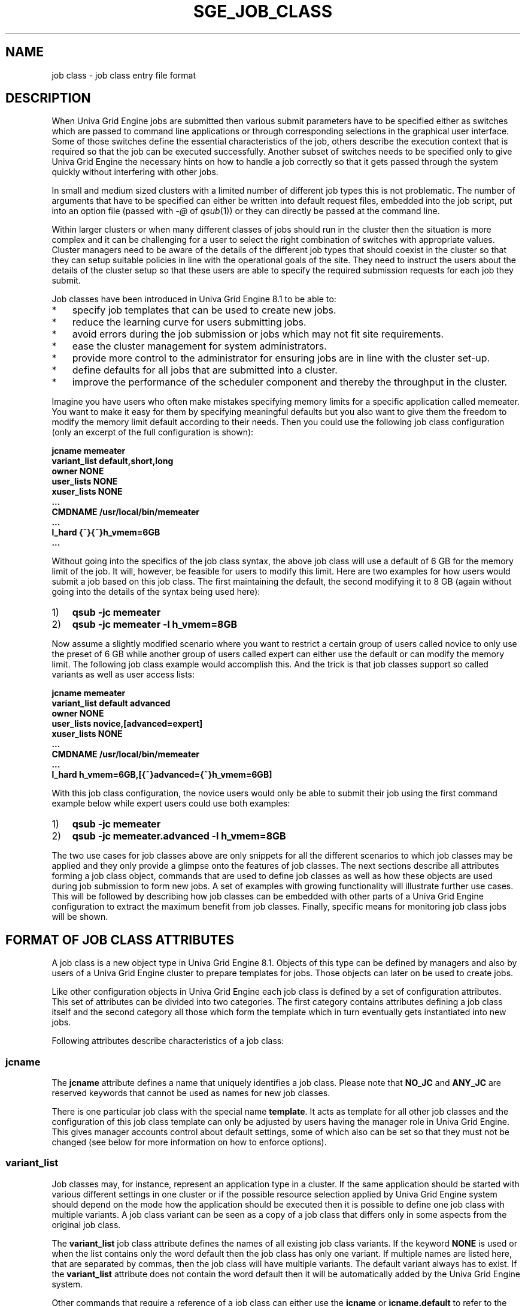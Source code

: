 '\" t
.\"___INFO__MARK_BEGIN__
.\"
.\" This code is the Property, a Trade Secret and the Confidential Information
.\" of Univa Corporation.
.\"
.\" Copyright Univa Corporation. All Rights Reserved. Access is Restricted.
.\"
.\" It is provided to you under the terms of the
.\" Univa Term Software License Agreement.
.\"
.\" If you have any questions, please contact our Support Department.
.\"
.\" www.univa.com
.\"
.\"___INFO__MARK_END__
.\" 
.\" Some handy macro definitions [from Tom Christensen's man(1) manual page].
.\"
.de SB		\" small and bold
.if !"\\$1"" \\s-2\\fB\&\\$1\\s0\\fR\\$2 \\$3 \\$4 \\$5
..
.\"
.de T		\" switch to typewriter font
.ft CW		\" probably want CW if you don't have TA font
..
.\"
.de TY		\" put $1 in typewriter font
.if t .T
.if n ``\c
\\$1\c
.if t .ft P
.if n \&''\c
\\$2
..
.\"
.de M		\" man page reference
\\fI\\$1\\fR\\|(\\$2)\\$3
..
.TH SGE_JOB_CLASS 5 "UGE 8.4.4" "Univa Grid Engine File Formats"
.\"
.SH NAME
job class \- job class entry file format
.\"
.SH DESCRIPTION
.PP
When Univa Grid Engine jobs are submitted then various submit parameters 
have to be specified either as switches which are passed to command line 
applications or through corresponding selections in the graphical user 
interface. Some of those switches define the essential characteristics 
of the job, others describe the execution context that is required so 
that the job can be executed successfully. Another subset of switches 
needs to be specified only to give Univa Grid Engine the necessary hints 
on how to handle a job correctly so that it gets passed through the system
quickly without interfering with other jobs.
.PP
In small and medium sized clusters with a limited number of different job 
types this is not problematic. The number of arguments that have to be 
specified can either be written into default request files, embedded into 
the job script, put into an option file (passed with \fI-@\fP of 
.M qsub 1 ) 
or they 
can directly be passed at the command line.
.PP
Within larger clusters or when many different classes of jobs should run 
in the cluster then the situation is more complex and it can be 
challenging for a user to select the right combination of switches with 
appropriate values. Cluster managers need to be aware of the details of 
the different job types that should coexist in the cluster so that they 
can setup suitable policies in line with the operational goals of the 
site. They need to instruct the users about the details of the cluster 
setup so that these users are able to specify the required submission 
requests for each job they submit.
.PP
Job classes have been introduced in Univa Grid Engine 8.1 to be able to:
.IP "*" 0.3i
specify job templates that can be used to create new jobs.
.IP "*" 0.3i
reduce the learning curve for users submitting jobs.
.IP "*" 0.3i
avoid errors during the job submission or jobs which may not fit site requirements.
.IP "*" 0.3i
ease the cluster management for system administrators.
.IP "*" 0.3i
provide more control to the administrator for ensuring jobs are in line with the cluster set-up.
.IP "*" 0.3i
define defaults for all jobs that are submitted into a cluster.
.IP "*" 0.3i
improve the performance of the scheduler component and thereby the throughput in the cluster.
.PP
Imagine you have users who often make mistakes specifying memory limits 
for a specific application called memeater. You want to make it easy for 
them by specifying meaningful defaults but you also want to give them the 
freedom to modify the memory limit default according to their needs. Then 
you could use the following job class configuration (only an excerpt of 
the full configuration is shown):
.PP
\fB
.nf
   jcname          memeater
   variant_list    default,short,long
   owner           NONE
   user_lists      NONE
   xuser_lists     NONE
   ...
   CMDNAME         /usr/local/bin/memeater
   ...
   l_hard          {~}{~}h_vmem=6GB
   ...
.fi
\fP
.PP
Without going into the specifics of the job class syntax, the above job 
class will use a default of 6 GB for the memory limit of the job. It will, 
however, be feasible for users to modify this limit. Here are two examples 
for how users would submit a job based on this job class. The first 
maintaining the default, the second modifying it to 8 GB (again without 
going into the details of the syntax being used here):
.IP "1)" 0.3i
\fBqsub -jc memeater\fP
.IP "2)" 0.3i
\fBqsub -jc memeater -l h_vmem=8GB\fP
.PP
Now assume a slightly modified scenario where you want to restrict a 
certain group of users called novice to only use the preset of 6 GB while
another group of users called expert can either use the default or can 
modify the memory limit. The following job class example would accomplish 
this. And the trick is that job classes support so called variants as well 
as user access lists:
.PP
\fB
.nf
   jcname          memeater
   variant_list    default advanced
   owner           NONE
   user_lists      novice,[advanced=expert]
   xuser_lists     NONE
   ...
   CMDNAME         /usr/local/bin/memeater
   ...
   l_hard          h_vmem=6GB,[{~}advanced={~}h_vmem=6GB]
.fi
\fP
.PP
With this job class configuration, the novice users would only be able to 
submit their job using the first command example below while expert users 
could use both examples:
.IP "1)" 0.3i
\fBqsub -jc memeater\fP
.IP "2)" 0.3i
\fBqsub -jc memeater.advanced -l h_vmem=8GB\fP
.PP
The two use cases for job classes above are only snippets for all the 
different scenarios to which job classes may be applied and they only provide
a glimpse onto the features of job classes. The next sections describe all 
attributes forming a job class object, commands that are used to define job 
classes as well as how these objects are used during job submission to form 
new jobs. A set of examples with growing functionality will illustrate further 
use cases. This will be followed by describing how job classes can be embedded 
with other parts of a Univa Grid Engine configuration to extract the maximum 
benefit from job classes. Finally, specific means for monitoring job class 
jobs will be shown.
.\"
.\"
.SH FORMAT OF JOB CLASS ATTRIBUTES
A job class is a new object type in Univa Grid Engine 8.1. Objects of this 
type can be defined by managers and also by users of a Univa Grid Engine cluster 
to prepare templates for jobs. Those objects can later on be used to create jobs.
.PP
Like other configuration objects in Univa Grid Engine each job class is defined 
by a set of configuration attributes. This set of attributes can be divided into 
two categories. The first category contains attributes defining a job class 
itself and the second category all those which form the template which in turn 
eventually gets instantiated into new jobs.
.PP
Following attributes describe characteristics of a job class:
.PP
.\"
.\"
.SS "\fBjcname\fP" 
The \fBjcname\fP attribute defines a name that uniquely identifies a job class. 
Please note that \fBNO_JC\fP and \fBANY_JC\fP are reserved keywords that cannot 
be used as names for new job classes.
.PP
There is one particular job class with the special name \fBtemplate\fP. It acts 
as template for all other job classes and the configuration of this job class 
template can only be adjusted by users having the manager role in 
Univa Grid Engine. This gives manager accounts control about default settings, 
some of which also can be set so that they must not be changed (see below for 
more information on how to enforce options).
.\"
.\"
.SS "\fBvariant_list\fP"
Job classes may, for instance, represent an application type in a cluster. 
If the same application should be started with various different settings 
in one cluster or if the possible resource selection applied by 
Univa Grid Engine system should depend on the mode how the application 
should be executed then it is possible to define one job class with 
multiple variants. A job class variant can be seen as a copy of a job class 
that differs only in some aspects from the original job class.
.PP
The \fBvariant_list\fP job class attribute defines the names of all existing 
job class variants. If the keyword \fBNONE\fP is used or when the list contains 
only the word default then the job class has only one variant. If multiple 
names are listed here, that are separated by commas, then the job class 
will have multiple variants. The default variant always has to exist. If 
the \fBvariant_list\fP attribute does not contain the word default then it will 
be automatically added by the Univa Grid Engine system.
.PP
Other commands that require a reference of a job class can either use the 
\fBjcname\fP or \fBjcname.default\fP to refer to the default variant of a 
job class or they can reference a different variant by combining the \fBjcname\fP with the name of a specific variant. Both names have to be separated by a 
dot (\fB.\fP) character.
.\"
.\"
.SS "\fBowner\fP"
The \fBowner\fP attribute denotes the ownership of a job class. As default 
the user that creates a job class will be the owner. Only this user and 
all managers are allowed to modify or delete the job class object. 
Managers and owners can also add additional user names to this list to give 
these users modify and delete permissions. If a manager creates a job class 
then the \fBowner\fP will be \fBNONE\fP to express that only managers 
are allowed to modify or delete the corresponding job class. 
Even if a job class is owned only by managers it can still be used 
to create new jobs. The right to derive new jobs from a job class can be 
restricted with the \fBuser_lists\fP 
and \fBxuser_lists\fP attributes explained below.
.\"
.\"
.SS "\fBuser_lists\fP"
The \fBuser_lists\fP job class parameter contains a comma separated list of 
Univa Grid Engine user access list names and user names. User names have to be 
prefixed with a percent character (%). Each user referenced in the 
\fBuser_lists\fP and each user in at least one of the 
enlisted access lists has the right to derive new jobs from this job class 
using the \fI-jc\fP switch of one of the submit commands. If the \fBuser_lists\fP 
parameter is set to \fBNONE\fP (the default) any user can use the job class to 
create new jobs if access is not explicitly excluded via the \fBxuser_lists\fP 
parameter described below. If a user is contained both in an access list 
enlisted in \fBxuser_lists\fP and \fBuser_lists\fP the user is denied access 
to use the job class.
.\"
.\"
.SS "\fBxuser_lists\fP"
The \fBxuser_lists\fP job class contains a comma separated list of 
Univa Grid Engine user access list names and user names. User names have to be prefixed
with a percent character (%). Each user referenced in the \fBxuser_lists\fP and 
users in at least one of the 
enlisted access lists are not allowed to derive new jobs from this job 
class. If the \fBxuser_lists\fP parameter is set to \fBNONE\fP (the default) 
any user has access. If a user is contained both in an access list enlisted in 
\fBxuser_lists\fP and \fBuser_lists\fP the user is denied access to use the 
job class.
.\"
.\"
.SH FORMAT OF JOB CLASS ATTRIBUTES THAT FORM A JOB TEMPLATE
Additionally to the attributes mentioned previously each job class has a set 
of attributes that form a job template. In most cases the names of those 
additional attributes correspond to the names of command line switches of 
the 
.M qsub 1 
command. The value for all these additional attributes might either 
be the keyword \fBUNSPECIFIED\fP or it might be the same value that would 
be passed with the corresponding qsub command line switch.
.PP
All these additional job template attributes will be evaluated to form a 
virtual command line when a job class is used to instantiate a new job. 
All attributes for which the corresponding value contains the \fBUNSPECIFIED\fP 
keyword will be ignored whereas all others define the submit arguments for 
the new job that will be created.
.PP
All template attributes can be divided in two groups. There are template 
attributes that accept simple attribute values (like a character sequence, 
a number or the value \fByes\fP or \fBno\fP) and there are template 
attributes that allow to specify a list of values or a list of key/value 
pairs (like the list of resource requests a job has or the list of queues 
where a job might get executed).
.PP
The sections below explain all available template attributes. The asterisk 
character (\fB*\fP) tags all attributes that are list based. Within the 
description the default for each attribute is documented that will be used 
when the keyword \fBUNSPECIFIED\fP is used in the job class definition.
.\"
.\"
.SS "\fBa\fP"
Specifies the time and date when a job is eligible for execution. 
If unspecified the job will be immediately eligible for execution. 
Format of the character sequence is the same as for the argument that might 
be passed with 
.M qsub 1 
\fI-a\fP.
.\"
.\"
.SS "\fBA\fP"
Account string. The string \fIsge\fP will be used when there is no account 
string specified or when it is later on removed from a job template or 
job specification.
.\"
.\"
.SS "\fBac\fP (*)"
List parameter defining the name/value pairs that are part of the 
job context. Default is an empty list.
.\"
.\"
.SS "\fBar\fP"
Advance reservation identifier used when jobs should be part of 
an advance reservation. As default no job will be part of an 
advance reservation.
.\"
.\"
.SS "\fBb\fP"
\fByes\fP or \fBno\fP to express if the command should be treated as binary or 
not. The default for this parameter is \fBno\fP, i.e. the job is treated 
as a script.
.\"
.\"
.SS "\fBbinding\fP"
Specifies all core binding specific settings that should be applied 
to a job during execution. Binding is disabled as default.
.\"
.\"
.SS "\fBCMDARG\fP (*)"
Defines a list of command line arguments that will be passed to 
\fBCMDNAME\fP when the job is executed. As default this list is empty.
.\"
.\"
.SS "\fBCMDNAME\fP"
Specified either the job script or the command name when binary 
submission is enabled (b yes). Please note that script embedded flags
within specified job scripts will be ignored.
.\"
.\"
.SS "\fBc_interval\fP"
Defines the time interval when a checkpoint-able job should be 
checkpointed. The default value is 0.
.\"
.\"
.SS "\fBc_occasion\fP"
Letter combination that defines the state transitions when a 
job should be triggered to write a checkpoint. Default is 'n' which 
will disable checkpointing.
.\"
.\"
.SS "\fBckpt\fP"
Checkpoint environment name which specifies how to checkpoint the job. 
No checkpoint object will be referenced as default.
.\"
.\"
.SS "\fBcwd\fP"
Specifies the working directory for the job. Path aliasing will not be 
used when this value is specified in a job class. In case of absence 
the home directory of the submitting user will be used as directory 
where the job is executed.
.\"
.\"
.SS "\fBdl\fP"
Specifies the deadline initiation time for a job (see the chapter about 
deadline urgency in the administrators guide for more information). As default 
jobs have do defined deadline.
.\"
.\"
.SS "\fBe\fP (*)"
List parameter that defines the path for the error file for specific 
execution hosts. As default the file will be stored in the home directory 
of the submitting user and the filename will be the combination of the job 
name and the job id.
.\"
.\"
.SS "\fBh\fP"
\fByes\fP or \fBno\fP to indicate if a job should be initially in hold state. 
The default is \fBno\fP.
.\"
.\"
.SS "\fBhold_jid\fP (*)"
List parameter to create initial job dependencies between new jobs 
and already existing ones. The default is an empty list.
.\"
.\"
.SS "\fBhold_jid_ad\fP (*)"
List parameter to create initial array job dependencies between new 
array jobs and already existing ones. The default is an empty list.
.\"
.\"
.SS "\fBi\fP (*)"
List parameter that defines the path for the input file for 
specific execution hosts
.\"
.\"
.SS "\fBj\fP"
\fByes\fP or \fBno\fP to show if error and output stream of the job should be 
joined into one file. Default is no.
.\"
.\"
.SS "\fBjs\fP"
Defines the job share of a job relative to other jobs. The default is 0.
.\"
.\"
.SS "\fBl_hard\fP (*)"
List parameter that defines hard resource requirements of a job in the 
form of name/value pairs. The default is an empty list.
.\"
.\"
.SS "\fBl_soft\fP (*)"
List parameter defining soft requests of a job. The default is an empty list.
.\"
.\"
.SS "\fBmbind\fP"
Specifies memory binding specific settings that should be applied to a job 
during execution. Memory binding is disabled as default.
.\"
.\"
.SS "\fBm\fP"
Character sequence that defines the circumstances when mail that is related 
to the job should be send. The default is \fBn\fP which means no mails should 
be send.
.\"
.\"
.SS "\fBM\fP (*)"
List parameter defining the mail addresses that will be used to send job 
related mail. The default is an empty list.
.\"
.\"
.SS "\fBmasterl\fP (*)"
List parameter that defines hard resource requirements for the master task
of a parallel in the form of name/value pairs. The default is an empty list.
.\"
.\"
.SS "\fBmasterq\fP (*)"
List parameter that defines the queues that might be used as master queues 
for parallel jobs. The default is an empty list.
.\"
.\"
.SS "\fBN\fP"
Default name for jobs. For jobs specifying a job script which are submitted 
with qsub or the graphical user interface the default value will be the name 
of the job script. When the script is read from the stdin stream of the submit 
application then it will be \fISTDIN\fP. 
.M qsh 1 
and 
.M qlogin 1 
jobs will set the job name 
to INTERACTIVE. 
.M qrsh 1 
jobs will use the first characters of the command line 
up to the first occurrence of a semicolon or space character.
.\"
.\"
.SS "\fBnotify\fP"
\fByes\fP or \fBno\fP to define if warning signals will be send to a jobs if it
exceeds any limit. The default is \fBno\fP.
.\"
.\"
.SS "\fBnow\fP"
\fByes\fP or \fBno\fP to specify if created jobs should be immediate jobs. 
The default is \fBno\fP.
.\"
.\"
.SS "\fBo\fP (*)"
List parameter that defines the path for the output file for specific 
execution hosts.
.\"
.\"
.SS "\fBp\fP"
Specifies the project to which this job is assigned.
.\"
.\"
.SS "\fBp\fP"
Priority value that defines the priority of jobs relative to other jobs. 
The default priority is 0.
.\"
.\"
.SS "\fBpe_name\fP"
Specifies the name of the parallel environment that will be used for 
parallel jobs. As default there is no name specified and as a result the 
job is no parallel job.\"
.\"
.SS "\fBpe_range\fP"
Range list specification that defines the amount of slots that are required 
to execute parallel jobs. This parameter must be specified when also the 
pe_name parameter is specified.
.\"
.\"
.SS "\fBq_hard\fP (*)"
List of queues that can be used to execute the job. The default is an 
empty list.
.\"
.\"
.SS "\fBq_soft\fP (*)"
List of queues that are preferred to be used when the job should be 
executed. The default is an empty list.
.\"
.\"
.SS "\fBR\fP"
\fByes\fP or \fBno\fP to indicate if a reservation for this job should be done. 
The default is \fBno\fP.
.\"
.\"
.SS "\fBr\fP"
\fByes\fP or \fBno\fP to identify if the job will be rerun-able. The default 
is \fBno\fP.
.\"
.\"
.SS "\fBrou\fP"
List of online usage variables that shall get written to the reporting file and the reporting database.
The default is an empty list.
.\"
.\"
.SS "\fBS\fP (*)"
List parameter that defines the path of the shell for specific execution 
hosts. The default is an empty list.
.\"
.\"
.SS "\fBshell\fP"
\fByes\fP or \fBno\fP to specify if a shell should be executed for binary 
jobs or if the binary job should be directly started. The default is \fByes\fP
.\"
.\"
.SS "\fBt\fP"
Defines the task ID range for array jobs. Jobs are no array jobs as 
default.
.\"
.\"
.SS "\fBV\fP"
\fByes\fP or \fBno\fP. \fByes\fP causes that all environment variables 
active during the submission of a job will be exported into the environment 
of the job.
.\"
.\"
.SS "\fBv\fP (*)"
List of environment variable names and values that will be exported into 
the environment of the job. If also \fBV yes\fP is specified then the variable 
values that are active during the submission might be overwritten.
.\"
.\"
.SH ACCESS SPECIFIERS
Access specifiers are character sequences that can be added to certain 
places in job class specifications to allow/disallow operations that can 
be applied to jobs that are derived from that job class. They allow you 
to express, for instance, that job options defined in the jobs class can 
be modified, deleted or augmented when submitting a job derived from a 
job class. This means the job class owner can control how the job class 
can be used by regular users being allowed to derive jobs from this job 
class. This makes using job classes simple for the end user (because of 
a restricted set of modifications). It also avoids errors as well as the 
need to utilize Job Submission Verifiers for checking on mandatory options.
.PP
Per default, if no access specifiers are used, all values within job 
classes are fixed. This means that jobs that are derived from a job 
class cannot be changed. Any attempt to adjust a job during the submission 
or any try to change a job after it has been submitted (e.g. with qalter) 
will be rejected. Also managers are not allowed to change the specification 
of defined in a job class when submitting a job derived from the job class.
.PP
To soften this restriction, job class owners and users having the manager 
role in a job class can add access specifiers to the specification of a job 
class to allow deviation at certain places. Access specifiers might appear 
before each value of a job template attribute and before each entry in a 
list of key or key/value pairs. The preceding access specifier defines 
which operations are allowed with the value that follows.
.PP
The full syntax for a job class template attribute is defined as <jc_templ_attr>:
.IP "<\fIjc_templ_attr\fP>" 1i
:= <\fItempl_attr\fP> | <\fIlist_templ_attr\fP>
.IP "<\fItempl_attr\fP>" 1i
:= <\fIattr_name\fP> ' ' [ <\fIattr_access_specifier\fP> ] ( <\fIattr_value\fP> | '\fBUNSPECIFIED\fP' )
.IP "<\fIlist_templ_attr\fP>" 1i 
:= <\fIlist_attr_name\fP> ' ' [ <\fIattr_access_specifier\fP> ] ( <\fIlist_attr_value\fP> | '\fBUNSPECIFIED\fP' )
.IP "<\fIlist_attr_value\fP>" 1i 
:= [ <\fIaccess_specifier\fP> ] <\fIlist_entry\fP> [ '\fB,\fP' [ <\fIaccess_specifier\fP> ] <\fIlist_entry\fP>, ...] 
.IP "<\fIattr_access_specifier\fP>" 
:= <\fIaccess_specifier\fP>
.PP
Please note the distinction between <\fIattr_access_specifier\fP> and 
<\fIaccess_specifier\fP>. <\fIattr_access_specifier\fP> is also an 
<\fIaccess_specifier\fP> 
but it is the first one that appears in the definition of list based job 
template attributes and it is the reason why two access specifiers might 
appear one after another. The first access specifier regulates access to 
the list itself whereas the following ones define access rules for the 
entries in the list they are preceding.
These access specifiers (<\fIaccess_specifier\fP>) are available:
.IP " " 1i
The absence of an access specifier indicates that the corresponding 
template attribute (or sublist entry) is fixed. Any attempt to modify 
or delete a specified value or any attempt to add a value where the 
keyword \fBUNSPECIFIED\fP was used will be rejected. It is also not allowed to 
add additional entries to lists of list based attributes if a list is 
fixed.
.IP "\fB{-}\fP" 1i 
Values that are tagged with the \fB{-}\fP access specifier are removable. If 
this access specifier is used within list based attributes then removal 
is only allowed if the list itself is also modifiable. If all list 
entries of a list are removable then also the list itself must be 
removable so that the operation will be successful.
Values that are tagged with the \fB{-}\fP access specifier are removable.
.IP "\fB{~}\fP" 1i 
Values that are prefixed with the \fB{~}\fP access specifier can be changed. 
If this access specifier is used within list based attributes then the 
list itself must also be modifiable.
.IP "\fB{-~}\fP or \fB{~-}\fP" 1i 
The combination of the \fB{-}\fP and \fB{~}\fP access specifiers indicates 
that the value it precedes is modifiable and removable.
.IP "\fB{+}UNSPECIFIED\fP or \fP{+\fP...\fB}\fP<\fIlist_attr_value\fP>" 1i 
The \fB{+}\fP access specifier can only appear in combination with the keyword 
\fBUNSPECIFIED\fP or before list attribute values but not within access 
specifiers preceding list entries. If it appears before list attribute 
values it can also be combined with the \fB{~}\fP and \fB{-}\fP access 
specifiers. 
This access specifier indicates that something can be added to the 
specification of a job after it has been submitted. For list based 
attributes it allows that new list entries can be added to the list.
.\"
.\"
.SH JOB CLASS VARIANTS
Job classes represent an application type in a cluster. If the same 
application should be started with various different settings or if the 
possible resource selection applied by the Univa Grid Engine system should 
depend on the mode how the application should be executed then it is 
possible to define one job class with multiple variants. So think of it 
as a way to use the same template for very similar types of jobs, yet with 
small variations.
.PP
The \fBvariant_list\fP job class attribute defines the names of all existing job 
class variants. If the keyword \fBNONE\fP is used or when the list contains only 
the word default then the job class has only one variant. If multiple names 
are listed here, separated by commas, then the job class will have multiple 
variants. The default variant always has to exist. If the \fBvariant_list\fP 
attribute does not contain the word \fBdefault\fP then it will be automatically 
added by the Univa Grid Engine system upon creating the job class.
.PP
Attribute settings for the additional job class variants are specified 
similar to the attribute settings of queue instances or queue domains of 
cluster queues. The setting for a variant attribute has to be preceded by 
the variant name followed by an equal character (\fB=\fP) and enclosed in 
brackets (\fB[\fP and \fB]\fP).
The position where access specifiers have to appear is slightly different 
in this case. The example section of this man page will show this.
.\"
.\"
.SH CLUSTER WIDE REQUESTS WITH THE TEMPLATE JOB CLASS
After a default installation of Univa Grid Engine 8.1 there exists one job 
class with the name template. This job class has a special meaning and it 
cannot be used to create new jobs. Its configuration can only be adjusted 
by users having the manager role. This jobs class acts as parent job class 
for all other job classes that are created in the system.
.PP
The values of job template attributes in this template job class and the 
corresponding access specifiers restrict the allowed settings of all 
corresponding job template attributes of other job classes. As default 
the \fB{+}UNSPECIFIED\fP add access specifier and keyword is used in the template 
job class in combination with all job template attributes. Due to that 
any setting is allowed to other job class attributes after Univa Grid Engine 
8.1 has been installed.
.PP
This parent-child relationship is especially useful when all jobs that 
are submitted into a cluster are derived from job classes. Managers might 
then change the settings within the template. All other existing job 
classes that violate the settings will then switch into the configuration 
conflict state. The owners of those job classes have to adjust the 
settings before new jobs can be derived from them. All those users that 
intend to create a new job class that violates the settings of the 
template job class will receive an error.
.PP
You will also want to use the template job class to enforce restrictions 
on the access specifiers which can be used in job classes. Since any job 
class, whether create by a manager account or by regular users, is derived 
from the template job class those derived job classes are bound to stay 
within the limits defined by the template job class. So parameters which 
have been defined as fixed in the template job class, for instance, 
cannot be modified in any job class created by a manager or user. 
Likewise, parameters which have a preset value but are configured to 
allow deletion only cannot be modified in derived job classes. The 
following table shows the allowed transitions:
.\"
.\"
.IP "AS in Template" 2i
Allowed AS in Child JC
.IP "<\fIattr_value\fP>"
<\fIattr_value\fP>
.IP "\fBUNSPECIFIED\fP"
\fBUNSPECIFIED\fP
.IP "\fB{~}\fP<\fIattr_value\fP>"
\fB{~}\fP<\fIattr_value\fP>
.IP "\fB{~}\fP<\fIattr_value>\fP"
<\fIattr_value\fP>
.IP "\fB{-}\fP<\fIattr_value\fP>"
\fB{-}\fP<\fIattr_value\fP>
.IP "\fB{-}\fP<\fIattr_value\fP>"
\fB{~}\fP<\fIattr_value\fP>
.IP "\fB{-}\fP<\fIattr_value\fP>"
\fBUNSPECIFIED\fP
.IP "\fB{-}\fP<\fIattr_value\fP>"
<\fIattr_value\fP>
.IP "\fB{-~}\fP<\fIattr_value\fP>"
\fB{-~}\fP<\fIattr_value\fP>
.IP "\fB{-~}\fP<\fIattr_value\fP>"
\fB{-}\fP<\fIattr_value\fP>
.IP "\fB{-~}\fP<\fIattr_value\fP>"
\fB{~}\fP<\fIattr_value\fP>
.IP "\fB{-~}\fP<\fIattr_value\fP>"
\fBUNSPECIFIED\fP
.IP "\fB{-~}\fP<\fIattr_value\fP>"
<\fIattr_value\fP>
.IP "\fB{+}\fP..."
\fB{+}\fP...
.IP "\fB{+}\fP..."
\fB{-~}\fP<\fIattr_value\fP>
.IP "\fB{+}\fP..."
\fB{-}\fP<\fIattr_value\fP>
.IP "\fB{+}\fP..."
\fB{~}\fP<\fIattr_value\fP>
.IP "\fB{+}\fP..."
\fBUNSPECIFIED\fP
.IP "\fB{+}\fP..."
<\fIattr_value\fP>
.\"
.\"
.SH RELATIONSHIP TO OTHER OBJECTS
To fully integrate job classes into the already existing Univa Grid Engine 
system the possibility is provided to create new relations between current 
object types (like queues, resource quotas, JSV) and job classes.
.PP
RESOURCES AVAILABLE FOR JOB CLASSES
.PP
The profile of a job is defined by the resource requirements and other job 
attributes. Queues and host objects define possible execution environments 
where jobs can be executed. When a job is eligible for execution then the 
scheduler component of the Univa Grid Engine system tries to find the 
execution environment that fits best according to all job specific 
attributes and the configured policies so that this job can be executed.
.PP
This decision making process can be difficult and time consuming especially 
when certain jobs having special resource requirements should only be 
allowed to run in a subset of the available execution environments. The 
use of job classes might help here because job classes will give the 
scheduler additional information on which execution environments will or 
will not fit for a job. The need to evaluate all the details about 
available resources of an execution environment and about the job's 
requirements will be reduced or can be completely eliminated during the 
decision making process.
.PP
This is achieved by an additional paramter in the queue configuration 
which provides a direct association between queues and one or multiple 
job classes. This paramter is called \fBjc_list\fP and might be set to the 
value \fBNONE\fP or a list of job classes or job class variant names. If a 
list of names is specified then the special keyword \fBANY_JC\fP and/or 
\fBNO_JC\fP might be used within the list to filter all those jobs that are in 
principle allowed to run in this queues. The following combinations 
are useful:
.PP
.IP "\fIValue\fP" 3i
\fIDescription\fP
.IP "\fBNONE\fP"
No job my enter the queue.
.IP "\fBANY_JC\fP"
Jobs may enter the queue that were derived from a job class.
.IP "\fBNO_JC\fP"
Only jobs may enter the queue that were not derived from a job class.
.IP "\fBANY_JC, NO_JC\fP"
Any job, independent if it was derived from a job class or not, may be executed in the queue. This is the default for any queue that is created in a cluster.
.IP "<\fIlist of JC names\fP>"
Only those jobs may get scheduled in the queue if they were derived from one of the enlisted job classes.
.IP "\fBNO_JC\fP, <\fIlist of JC names\fP>"
Only those jobs that were not derived from a job class or those that were derived from one of the enlisted job classes can be executed here.
.PP
This relationship helps the scheduler during the decision making to 
eliminate queues early without the need to further look at all the 
details like resource requirements.
Managers of Grid Engine Clusters may want to take care that there is 
at least one queue in the cluster available that use the \fBANY_JC\fP keyword. 
Otherwise jobs of users who have defined their own job class will not 
get cluster resources. Also at least one queue using the \fBNO_JC\fP keyword 
may need to be available. Otherwise conventionally submitted jobs will 
not get scheduled.
.PP
.\"
.\"
DEFINING JOB CLASS LIMITS
.PP
Resource quota sets can be defined to influence the resource selection in the 
scheduler. The \fBjcs\fP filter within a resource quota rule may contain a comma 
separated list of job class names. This parameter filters for jobs requesting 
a job class in the list. Any job class not in the list will not be considered 
for the resource quota rule. If no \fBjcs\fP filter is used, all job classes and 
jobs with no job class specification match the rule. To exclude a job class 
from the rule, the name can be prefixed with the exclamation mark (\fB!\fP). 
\fB!*\fP means only jobs with no job class specification.
.PP
.\"
.\"
JSV AND JOB CLASS INTERACTION
.PP
During the submission of a job multiple Job Submission Verifiers can be 
involved that verify and possibly correct or reject a job. With conventional 
job submission (without job classes) each JSV will see the job specification 
of a job that was specified at the command line via switches and passed 
parameters or it will see the job parameters that were chosen within the 
dialogs of the GUI.
.PP
When Jobs are derived from a job class then the process of evaluation via 
JSV scripts is the same but the job parameters that are visible in client 
JSVs are different. A client JSV will only see the requested job class via 
a parameter named \fBjc\fP and it will see all those parameters that 
were specified at the command line. All parameters that are defined in the 
job class itself cannot be seen.
.PP
Job classes will be resolved within the 
.M sge_qmaster 8 
process as soon as a request is received that tries to submit a job that 
should be derived from a job class. The following steps are taken 
(simplified process):
.PP
.IP "(1)" 0.5i
Create a new job structure
.IP "(2)" 
Fill job structure with defaults values
.IP "(3)"
Fill job structure with values defined in the job class. (This might overwrite default values)
.IP "(4)"
Fill job structure with values defined at the command line. (This might overwrite default values and values that were defined in the job class)
.IP "(5)"
Trigger server JSV to verify and possibly adjust the job. (This might overwrite default values, JC values and values specified at the command line)
.IP "(6)"
Check if the job structure violates access specifiers.
.PP
If the server JSV changes the \fBjc\fP parameter of the job in step 5 then the submission process restarts from step 1 using the new job class for step 3.
.PP
Please note that the violation of the access specifiers is checked in the last step. As result a server JSV is also not allowed to apply modifications to the job that would violate any access specifiers defined in the job class specification.
.PP
.\"
.\"
ENFORCE THE USE OF JOB CLASSES
.PP
The global configuration object of Univa Grid Engine allows to define two attributes (\fBdefault_jc\fP, \fBenforce_jc\fP) to enforce the use of job classes. Find more in formation in
.M sge_conf 5 .
.PP
.\"
.\"
.SH STATES OF JOB CLASSES
Job Classes have a combined state that is the result of following the sub states: \fIenabled\fP/\fIdisabled\fP, \fIno conflict\fP/\fIconfiguration conflict\fP.
.PP
The \fIenabled\fP/\fIdisabled\fP state is a manual state. 
A state change from \fIenabled\fP 
to \fIdisabled\fP can be triggered with the 
.M qmod 2 
\fI-djc\fP <\fIjcname\fP> command. The 
command 
.M qmod 2 
\fI-ejc\fP <\fIjcname\fP> command can be used to trigger a state change 
from \fIdisabled\fP to \fIenabled\fP. Job Classes in the \fIdisabled\fP 
state cannot be used to create new jobs.
.PP
The \fIno conflict\fP/\fIconfiguration conflict\fP state is an automatic state 
that cannot be changed manually. Job classes that do not violate the 
configuration of the \fBtemplate\fP job class are in the \fIno conflict\fP 
state. A job class in this state can be used to create new jobs (if it is also in 
\fIenabled\fP state). If the \fBtemplate\fP job class or a derived job class is 
changed so that either a configuration setting or one of the access 
specifiers of the \fBtemplate\fP job class is violated then the derived job 
class will automatically switch from the \fIno conflict\fP into the 
\fIconfiguration conflict\fP state. This state will also be left automatically
when the violation is eliminated.
.PP
.\"
.\"
.SH USING JOB CLASSES TO SUBMIT NEW JOBS
Job Classes that are in the \fIenabled\fP and \fIno conflict\fP state can be used 
to create new jobs. To do this a user has to pass the \fI-jc\fP switch in 
combination with the name of a job class to a submit command like 
.M qsub 1 . 
If the user has access to this job class then a new job will be created 
and all job template attributes that are defined in the job class will 
be used to initialize the corresponding parameters in the submitted job.
.PP
Depending on the access specifiers that are used in the job class it 
might be allowed to adjust certain parameters during the submission of 
the job. In this case additional switches and parameters might be passed 
to the submit command. All these additionally passed parameters will be 
used to adjust job parameters that where derived from the job class.
.PP
Additionally to the typical switches that are used to define job 
parameters there is a set of switches available that allow to remove 
parameters or to adjust parts of list based parameters in a job 
specification. The same set of switches can also be used with the 
modification command qalter to adjust job parameters after a job has 
already been created.
.PP
.IP "\fIqsub\fP/\fIqalter\fP \fI-clearp\fP <\fIattr_name\fP>" 0.5i
The \fI-clearp\fP switch allows to remove a job parameter from the 
specification of a job as if it was never specified. What this means 
depends on the job parameter that is specified by <\fIattr_name\fP>. 
For all those attributes that would normally have a default value this 
default value will be set for all others the corresponding attribute will 
be empty. Parameter names that can be specified for <\fPattr_name\fP> are 
all the ones that are specified in the table above showing job template 
attribute names.
.IP "\fIqsub\fP/\fIqalter\fP \fI-clears\fP <\fIlist_attr_name\fP> <\fIkey\fP>"
This switch allows to remove a list entry in a list based attribute of 
a job specification. <\fPlist_attr_name\fP> might be any name of a 
job template attribute that is tagged with the asterisk (\fB*\fP) in 
the the table above. <\fIkey\fP> has to be the name of the key of the 
sublist entry for key/value pairs or the value itself that should be 
removed when the list contains only values
.IP "\fIqsub\fP/\fIqalter\fP \fI-adds\fP <\fIlist_attr_name\fP> <\fIkey\fP> <\fIvalue\fP>"
\fI-adds\fP adds a new entry to a list based parameter.
.IP "\fIqsub\fP/\fIqalter\fP \fI-mods\fP <\fIlist_attr_name\fP> <\fIkey\fP> <\fIvalue\fP>"
The \fI-mods\fP switch allows to modify the value of a key/value pair within a list based job parameter.
.\"
.\"
.SH EXAMPLE
Assume that the following job class is defined in you cluster:
.PP
\fB
.nf
   jcname          sleeper
   variant_list    default,short,long
   owner           NONE
   user_lists      NONE
   xuser_lists     NONE
   A               UNSPECIFIED
   a               UNSPECIFIED
   ar              UNSPECIFIED
   b               yes
   binding         UNSPECIFIED
   c_interval      UNSPECIFIED
   c_occasion      UNSPECIFIED
   CMDNAME         /bin/sleep
   CMDARG          60,[short=5],[long=3600]
   ckpt            UNSPECIFIED 
   ac              UNSPECIFIED
   cwd             UNSPECIFIED 
   display         UNSPECIFIED
   dl              UNSPECIFIED
   e               UNSPECIFIED
   h               UNSPECIFIED
   hold_jid        UNSPECIFIED
   i               UNSPECIFIED
   j               UNSPECIFIED
   js              UNSPECIFIED
   l_hard          {~+}{~}a=true,b=true,{-}c=true
   l_soft          {+}UNSPECIFIED,[{~+}long={~}d=true]
   m               UNSPECIFIED
   M               UNSPECIFIED
   masterq         UNSPECIFIED
   masterl         UNSPECIFIED
   mbind           UNSPECIFIED
   N               {~-}Sleeper,[{~-}short=ShortSleeper],[{~-}long=LongSleeper]
   notify          UNSPECIFIED
   now             UNSPECIFIED
   o               UNSPECIFIED
   P               UNSPECIFIED
   p               UNSPECIFIED
   pe_name         UNSPECIFIED
   q_hard          UNSPECIFIED
   q_soft          UNSPECIFIED
   R               UNSPECIFIED
   r               UNSPECIFIED
   S               /bin/sh
   shell           UNSPECIFIED 
   V               UNSPECIFIED
   v               UNSPECIFIED
.fi
\fP
.PP
Now it is possible to submit jobs and to adjust the parameters of those jobs during the submission to fit specific needs:
.PP
\fB
.nf
   1) qsub -jc sleeper -N MySleeper
   2) qsub -jc sleeper.short -clearp N
   3) qsub -jc sleeper.short -clears l_hard c -adds l_hard h_vmem 5G
   4) qsub -jc sleeper.long -soft -l res_x=3
.fi
\fP
.PP
The first job that is submitted \fB(1)\fP will be derived from the 
\fBsleeper.default\fP job class variant but this job will get the 
name \fBMySleeper\fP.
.PP
Job \fB(2)\fP uses the \fBsleeper.short\fP job class but the job 
name is adjusted. The \fI-clearp\fP switch will remove the job name 
that is specified in the job class. 
Instead it will get the default job name that would have been assigned 
without specifying the name in any explicit way. This will be derived from 
the last part of the script command that will be executed. This script is 
/bin/sleep. So the job name of the new job will be \fBsleep\fP.
.PP
When job \fB(3)\fP is created the list of hard resource requirements is 
adjusted. The resource request \fBc\fP is removed and the \fBh_vmem=5G\fP 
resource request is added.
.PP
During the submission of job \fB(4)\fP The list of soft resource request is 
completely redefined. The use of the \fI-l\fP will completely replace already 
defined soft resource requests if any have been defined.
Please note that it is not allowed to trigger operations that would violate 
any access specifiers. In consequence, the following commands would be rejected:
.PP
\fB
.nf
   5) qsub -jc sleeper -hard -l res_x 3 
   6) qsub -jc sleeper /bin/my_sleeper 61
.fi
\fP
.PP
Job \fB(5)\fP would remove the \fBa\fP and \fBb\fP resource 
requests and job \fB(6)\fP will be rejected because neither \fBCMDNAME\fP 
nor \fBCMDARGS\fP are modifiable.
.PP
.\"
.\"
.SH "SEE ALSO"
.M sge__types 1 ,
.M qconf 1
.M qsub 1
.M qmod 1
.M qalter 1
.\"
.SH "COPYRIGHT"
See
.M sge_intro 1
for a full statement of rights and permissions.
